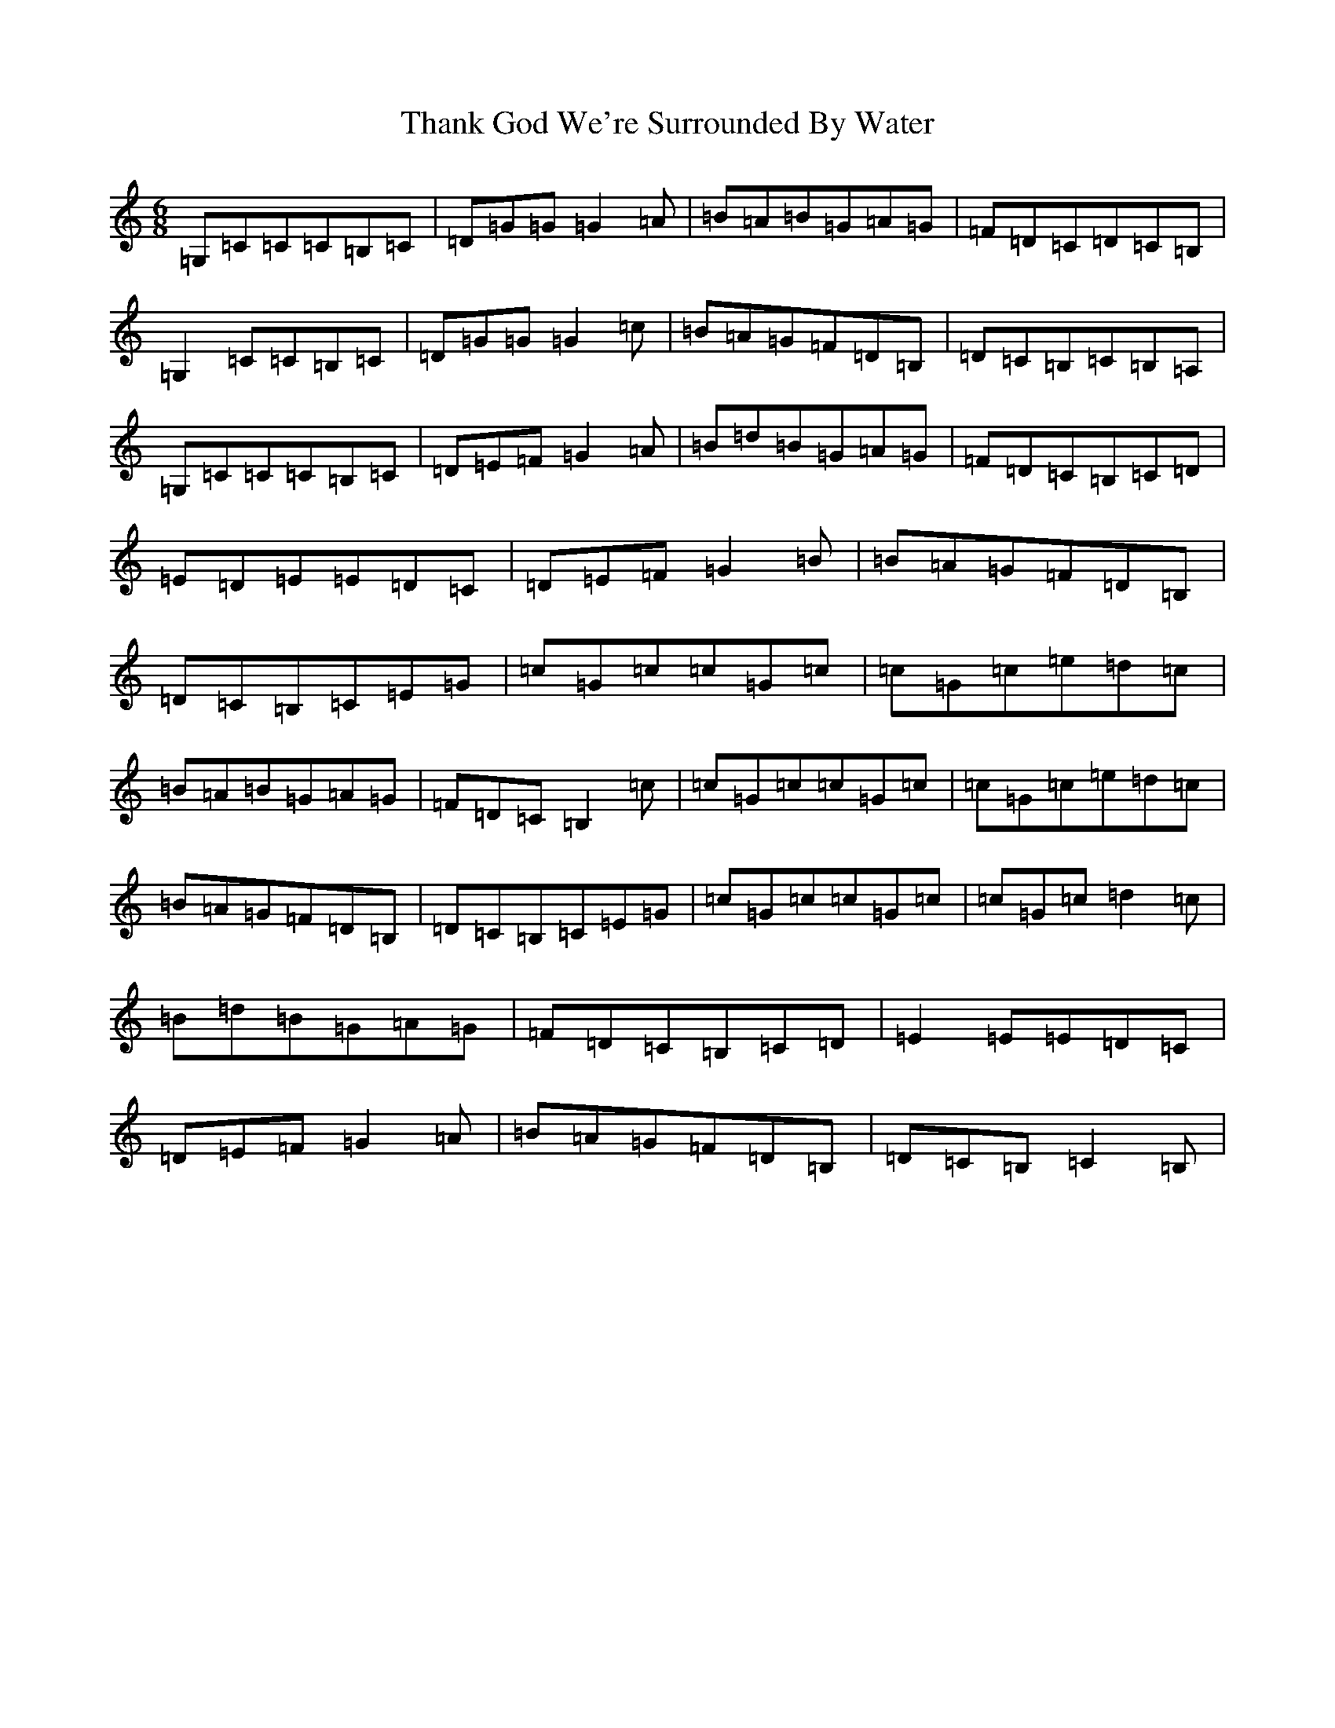 X: 20902
T: Thank God We're Surrounded By Water
S: https://thesession.org/tunes/2611#setting23028
R: jig
M:6/8
L:1/8
K: C Major
=G,=C=C=C=B,=C|=D=G=G=G2=A|=B=A=B=G=A=G|=F=D=C=D=C=B,|=G,2=C=C=B,=C|=D=G=G=G2=c|=B=A=G=F=D=B,|=D=C=B,=C=B,=A,|=G,=C=C=C=B,=C|=D=E=F=G2=A|=B=d=B=G=A=G|=F=D=C=B,=C=D|=E=D=E=E=D=C|=D=E=F=G2=B|=B=A=G=F=D=B,|=D=C=B,=C=E=G|=c=G=c=c=G=c|=c=G=c=e=d=c|=B=A=B=G=A=G|=F=D=C=B,2=c|=c=G=c=c=G=c|=c=G=c=e=d=c|=B=A=G=F=D=B,|=D=C=B,=C=E=G|=c=G=c=c=G=c|=c=G=c=d2=c|=B=d=B=G=A=G|=F=D=C=B,=C=D|=E2=E=E=D=C|=D=E=F=G2=A|=B=A=G=F=D=B,|=D=C=B,=C2=B,|